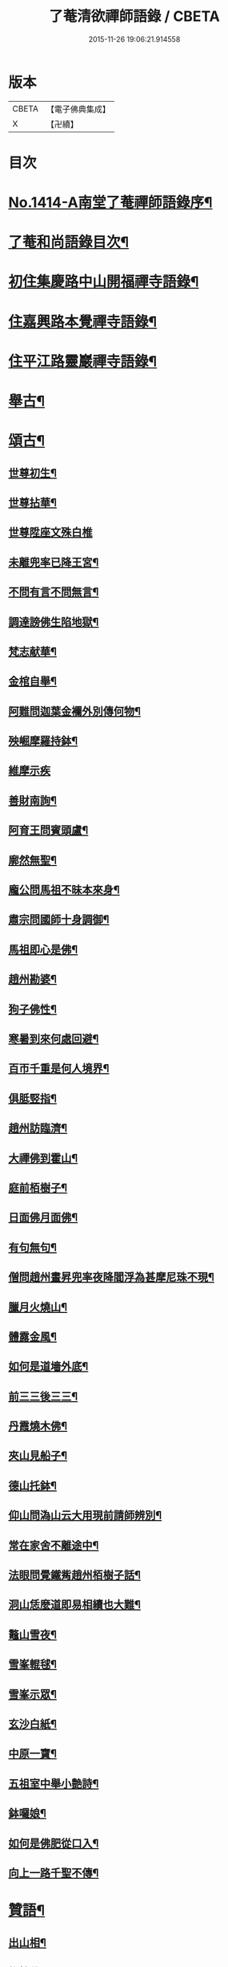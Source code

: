 #+TITLE: 了菴清欲禪師語錄 / CBETA
#+DATE: 2015-11-26 19:06:21.914558
* 版本
 |     CBETA|【電子佛典集成】|
 |         X|【卍續】    |

* 目次
* [[file:KR6q0347_001.txt::001-0293a1][No.1414-A南堂了菴禪師語錄序¶]]
* [[file:KR6q0347_001.txt::0293b17][了菴和尚語錄目次¶]]
* [[file:KR6q0347_001.txt::0294a4][初住集慶路中山開福禪寺語錄¶]]
* [[file:KR6q0347_002.txt::002-0304b16][住嘉興路本覺禪寺語錄¶]]
* [[file:KR6q0347_003.txt::003-0322b11][住平江路靈巖禪寺語錄¶]]
* [[file:KR6q0347_004.txt::004-0333c13][舉古¶]]
* [[file:KR6q0347_005.txt::005-0345a14][頌古¶]]
** [[file:KR6q0347_005.txt::005-0345a16][世尊初生¶]]
** [[file:KR6q0347_005.txt::005-0345a19][世尊拈華¶]]
** [[file:KR6q0347_005.txt::005-0345a21][世尊陞座文殊白椎]]
** [[file:KR6q0347_005.txt::0345b4][未離兜率已降王宮¶]]
** [[file:KR6q0347_005.txt::0345b7][不問有言不問無言¶]]
** [[file:KR6q0347_005.txt::0345b10][調達謗佛生陷地獄¶]]
** [[file:KR6q0347_005.txt::0345b13][梵志献華¶]]
** [[file:KR6q0347_005.txt::0345b16][金棺自舉¶]]
** [[file:KR6q0347_005.txt::0345b19][阿難問迦葉金襴外別傳何物¶]]
** [[file:KR6q0347_005.txt::0345b22][殃崛摩羅持鉢¶]]
** [[file:KR6q0347_005.txt::0345b24][維摩示疾]]
** [[file:KR6q0347_005.txt::0345c4][善財南詢¶]]
** [[file:KR6q0347_005.txt::0345c7][阿育王問賓頭盧¶]]
** [[file:KR6q0347_005.txt::0345c10][廓然無聖¶]]
** [[file:KR6q0347_005.txt::0345c14][龐公問馬祖不昧本來身¶]]
** [[file:KR6q0347_005.txt::0345c17][肅宗問國師十身調御¶]]
** [[file:KR6q0347_005.txt::0345c20][馬祖即心是佛¶]]
** [[file:KR6q0347_005.txt::0345c23][趙州勘婆¶]]
** [[file:KR6q0347_005.txt::0346a2][狗子佛性¶]]
** [[file:KR6q0347_005.txt::0346a6][寒暑到來何處回避¶]]
** [[file:KR6q0347_005.txt::0346a9][百帀千重是何人境界¶]]
** [[file:KR6q0347_005.txt::0346a12][俱胝竪指¶]]
** [[file:KR6q0347_005.txt::0346a15][趙州訪臨濟¶]]
** [[file:KR6q0347_005.txt::0346a18][大禪佛到霍山¶]]
** [[file:KR6q0347_005.txt::0346a21][庭前栢樹子¶]]
** [[file:KR6q0347_005.txt::0346a23][日面佛月面佛¶]]
** [[file:KR6q0347_005.txt::0346b2][有句無句¶]]
** [[file:KR6q0347_005.txt::0346b5][僧問趙州晝昇兜率夜降閻浮為甚摩尼珠不現¶]]
** [[file:KR6q0347_005.txt::0346b8][臘月火燒山¶]]
** [[file:KR6q0347_005.txt::0346b12][體露金風¶]]
** [[file:KR6q0347_005.txt::0346b15][如何是道墻外底¶]]
** [[file:KR6q0347_005.txt::0346b17][前三三後三三¶]]
** [[file:KR6q0347_005.txt::0346b20][丹霞燒木佛¶]]
** [[file:KR6q0347_005.txt::0346c3][夾山見船子¶]]
** [[file:KR6q0347_005.txt::0346c6][德山托鉢¶]]
** [[file:KR6q0347_005.txt::0346c9][仰山問溈山云大用現前請師辨別¶]]
** [[file:KR6q0347_005.txt::0346c11][常在家舍不離途中¶]]
** [[file:KR6q0347_005.txt::0346c14][法眼問覺鐵觜趙州栢樹子話¶]]
** [[file:KR6q0347_005.txt::0346c17][洞山恁麼道即易相續也大難¶]]
** [[file:KR6q0347_005.txt::0346c20][鼇山雪夜¶]]
** [[file:KR6q0347_005.txt::0346c23][雪峯輥毬¶]]
** [[file:KR6q0347_005.txt::0347a2][雪峯示眾¶]]
** [[file:KR6q0347_005.txt::0347a5][玄沙白紙¶]]
** [[file:KR6q0347_005.txt::0347a8][中原一寶¶]]
** [[file:KR6q0347_005.txt::0347a11][五祖室中舉小艶詩¶]]
** [[file:KR6q0347_005.txt::0347a14][鉢囉娘¶]]
** [[file:KR6q0347_005.txt::0347a17][如何是佛肥從口入¶]]
** [[file:KR6q0347_005.txt::0347a19][向上一路千聖不傳¶]]
* [[file:KR6q0347_005.txt::0347a21][贊語¶]]
** [[file:KR6q0347_005.txt::0347a23][出山相¶]]
** [[file:KR6q0347_005.txt::0347b2][栴檀佛¶]]
** [[file:KR6q0347_005.txt::0347b10][有異比丘以金剛經寫成釋迦佛像高不五寸廣則半之可視不可讀為作贊曰¶]]
** [[file:KR6q0347_005.txt::0347b15][高安陳茂卿書四大部經求贊¶]]
** [[file:KR6q0347_005.txt::0347c13][何山復藏主血書法華募印藏教建殿曰毗盧性海¶]]
** [[file:KR6q0347_005.txt::0348a5][承天量維那集同志書雜華大經為十卷其二乃吾雪心所寫端楷入神求余題之說偈以贊曰¶]]
** [[file:KR6q0347_005.txt::0348a18][天台碧上人歸百丈山建楞嚴精舍求贊¶]]
** [[file:KR6q0347_005.txt::0348b13][靈隱昇藏主書華嚴塔求贊¶]]
** [[file:KR6q0347_005.txt::0348c10][法華塔贊¶]]
** [[file:KR6q0347_005.txt::0348c24][法華經塔為道藏主贊]]
** [[file:KR6q0347_005.txt::0349a15][王朋梅摹刻阿育王塔贊¶]]
** [[file:KR6q0347_005.txt::0349b13][文殊大士¶]]
** [[file:KR6q0347_005.txt::0349b24][普賢大士]]
** [[file:KR6q0347_005.txt::0349c10][維摩居士¶]]
** [[file:KR6q0347_005.txt::0349c20][觀音大士¶]]
** [[file:KR6q0347_005.txt::0351a24][布袋和尚]]
** [[file:KR6q0347_005.txt::0351b11][布袋魚籃同㡧¶]]
** [[file:KR6q0347_005.txt::0351b15][寒拾二大士¶]]
** [[file:KR6q0347_005.txt::0351b24][阿羅漢¶]]
** [[file:KR6q0347_005.txt::0351c15][朝陽對月¶]]
** [[file:KR6q0347_005.txt::0351c18][四睡¶]]
** [[file:KR6q0347_005.txt::0351c23][達磨大師¶]]
** [[file:KR6q0347_005.txt::0352a9][栽松道者¶]]
** [[file:KR6q0347_005.txt::0352a16][栽松粥薪圖¶]]
** [[file:KR6q0347_005.txt::0352a19][李習之見藥山和尚¶]]
** [[file:KR6q0347_005.txt::0352a22][白樂天見鳥窠和尚¶]]
** [[file:KR6q0347_005.txt::0352a24][李軍容見溈山和尚]]
** [[file:KR6q0347_005.txt::0352b4][呂洞賓見黃龍禪師¶]]
** [[file:KR6q0347_005.txt::0352b7][三笑圖¶]]
** [[file:KR6q0347_005.txt::0352b10][德山和尚¶]]
** [[file:KR6q0347_005.txt::0352b14][船子和尚¶]]
** [[file:KR6q0347_005.txt::0352b17][普化和尚¶]]
** [[file:KR6q0347_005.txt::0352b19][自初祖至先保寧凡二十八世日東壽藏主各求一贊歸而圖之刻諸楞伽院¶]]
** [[file:KR6q0347_005.txt::0353b11][龐居士¶]]
** [[file:KR6q0347_005.txt::0353b14][靈運淵明¶]]
** [[file:KR6q0347_005.txt::0353b17][黃山谷參晦堂和尚¶]]
** [[file:KR6q0347_005.txt::0353b21][大慧禪師¶]]
** [[file:KR6q0347_005.txt::0353c2][宏智禪師¶]]
** [[file:KR6q0347_005.txt::0353c7][臞菴超禪師¶]]
** [[file:KR6q0347_005.txt::0353c10][野菴璿禪師¶]]
** [[file:KR6q0347_005.txt::0353c14][無準和尚¶]]
** [[file:KR6q0347_005.txt::0353c18][先保寧和尚¶]]
** [[file:KR6q0347_005.txt::0354a6][文廟御書大光明藏四字僧光獲一明字求贊¶]]
** [[file:KR6q0347_005.txt::0354a11][高峯幻住千岩三翁同㡧僧傅請贊¶]]
** [[file:KR6q0347_005.txt::0354a14][虗谷和尚真梅長老請贊¶]]
** [[file:KR6q0347_005.txt::0354a18][曇芳和尚真鉄佛燈自明請贊¶]]
** [[file:KR6q0347_005.txt::0354a22][壽昌別源和尚真天童亢明請贊¶]]
** [[file:KR6q0347_005.txt::0354b4][聖壽敬叟諲和尚真景德雲海請贊¶]]
** [[file:KR6q0347_005.txt::0354b9][南楚和尚真為延聖剛中贊¶]]
** [[file:KR6q0347_005.txt::0354b14][珩琅一關和尚真小師雲渺首座請贊¶]]
** [[file:KR6q0347_005.txt::0354b19][開福月菴老衲月林無門法燈高山凡七世日東久藏主繪其像請贊以歸¶]]
** [[file:KR6q0347_005.txt::0354c14][仙岩仲謀和尚真敬藏主請贊¶]]
* [[file:KR6q0347_005.txt::0354c18][自贊¶]]
** [[file:KR6q0347_005.txt::0354c19][大雲志長老請贊¶]]
** [[file:KR6q0347_005.txt::0354c24][長蘆毅長老請贊¶]]
** [[file:KR6q0347_005.txt::0355a6][慶善皓長老請贊¶]]
** [[file:KR6q0347_005.txt::0355a10][世首座請贊¶]]
** [[file:KR6q0347_005.txt::0355a14][杲藏主請贊¶]]
** [[file:KR6q0347_005.txt::0355a18][壽藏主請贊¶]]
** [[file:KR6q0347_005.txt::0355a24][度藏主請贊¶]]
** [[file:KR6q0347_005.txt::0355b4][碩藏主請贊¶]]
** [[file:KR6q0347_005.txt::0355b10][明岩康長老請贊¶]]
** [[file:KR6q0347_005.txt::0355b13][梨洲興長老請贊¶]]
** [[file:KR6q0347_005.txt::0355b16][明因道長老請贊¶]]
** [[file:KR6q0347_005.txt::0355b19][寶藏主請贊¶]]
* [[file:KR6q0347_006.txt::006-0355c4][偈頌¶]]
** [[file:KR6q0347_006.txt::006-0355c6][次無想仲謀韻送皎首座¶]]
** [[file:KR6q0347_006.txt::006-0355c14][次仲謀法兄韻送肇侍者¶]]
** [[file:KR6q0347_006.txt::006-0355c21][送慧藏主¶]]
** [[file:KR6q0347_006.txt::0356a6][送徹上人¶]]
** [[file:KR6q0347_006.txt::0356a13][贈住首座¶]]
** [[file:KR6q0347_006.txt::0356a21][雪峯具知客禮祖¶]]
** [[file:KR6q0347_006.txt::0356b2][送百丈清藏主¶]]
** [[file:KR6q0347_006.txt::0356b6][送懋藏主¶]]
** [[file:KR6q0347_006.txt::0356b12][送祖侍者歸溫州¶]]
** [[file:KR6q0347_006.txt::0356b20][送霖侍者¶]]
** [[file:KR6q0347_006.txt::0356c2][送成侍者¶]]
** [[file:KR6q0347_006.txt::0356c8][送明藏主之浙東¶]]
** [[file:KR6q0347_006.txt::0356c15][送雅藏主¶]]
** [[file:KR6q0347_006.txt::0356c22][贈普光長老¶]]
** [[file:KR6q0347_006.txt::0357a4][送能藏主之金陵¶]]
** [[file:KR6q0347_006.txt::0357a9][送蔣山德藏主¶]]
** [[file:KR6q0347_006.txt::0357a16][送淨慈涇藏主¶]]
** [[file:KR6q0347_006.txt::0357a23][送度侍者¶]]
** [[file:KR6q0347_006.txt::0357b7][送初上人¶]]
** [[file:KR6q0347_006.txt::0357b12][次絕照翁送小師藻侍者韻¶]]
** [[file:KR6q0347_006.txt::0357b16][送如維那¶]]
** [[file:KR6q0347_006.txt::0357b22][送寧藏主之上藍¶]]
** [[file:KR6q0347_006.txt::0357c8][送畏上人歸省萬壽華國¶]]
** [[file:KR6q0347_006.txt::0357c15][真藏主求悟菴說答之以偈¶]]
** [[file:KR6q0347_006.txt::0357c21][送明侍者參竺元和尚¶]]
** [[file:KR6q0347_006.txt::0358a5][送達侍者¶]]
** [[file:KR6q0347_006.txt::0358a10][送慧侍者¶]]
** [[file:KR6q0347_006.txt::0358a16][送機維那¶]]
** [[file:KR6q0347_006.txt::0358a22][送閑藏主之金陵¶]]
** [[file:KR6q0347_006.txt::0358b4][送明侍者歸道場¶]]
** [[file:KR6q0347_006.txt::0358b11][送華藏性維那¶]]
** [[file:KR6q0347_006.txt::0358b19][送[卄/(〡*臣)]侍者¶]]
** [[file:KR6q0347_006.txt::0358b24][送雲侍者歸雲門¶]]
** [[file:KR6q0347_006.txt::0358c6][送大乘覺首座再參松月翁¶]]
** [[file:KR6q0347_006.txt::0358c14][送仰山初侍者¶]]
** [[file:KR6q0347_006.txt::0358c21][送昂維那之江湘¶]]
** [[file:KR6q0347_006.txt::0359a7][送岐藏主¶]]
** [[file:KR6q0347_006.txt::0359a14][送朋侍者歸雲門¶]]
** [[file:KR6q0347_006.txt::0359a22][琦上人求警䇿¶]]
** [[file:KR6q0347_006.txt::0359b4][送聚書記¶]]
** [[file:KR6q0347_006.txt::0359b12][送楚藏主自鍾山回天台省親¶]]
** [[file:KR6q0347_006.txt::0359b20][示志藏主¶]]
** [[file:KR6q0347_006.txt::0359c3][送明侍者見松月翁¶]]
** [[file:KR6q0347_006.txt::0359c10][送琦侍者¶]]
** [[file:KR6q0347_006.txt::0359c15][送徹藏主¶]]
** [[file:KR6q0347_006.txt::0359c22][送天童覺藏主¶]]
** [[file:KR6q0347_006.txt::0360a9][送慧禪人禮祖¶]]
** [[file:KR6q0347_006.txt::0360a14][次韻贈忻侍者¶]]
** [[file:KR6q0347_006.txt::0360a21][送煥藏主¶]]
** [[file:KR6q0347_006.txt::0360b3][送聰藏主謁晉卿學士為竺元和尚求塔銘¶]]
** [[file:KR6q0347_006.txt::0360b13][送見書記歸仰山¶]]
** [[file:KR6q0347_006.txt::0360b19][送操侍者歸道場¶]]
** [[file:KR6q0347_006.txt::0360b24][次仲謀師兄韻贈煥上人]]
** [[file:KR6q0347_006.txt::0360c7][送源侍者歸江心¶]]
** [[file:KR6q0347_006.txt::0360c13][送裕侍者省師¶]]
** [[file:KR6q0347_006.txt::0360c19][送明書記¶]]
** [[file:KR6q0347_006.txt::0360c24][送慶雲東歸積善]]
** [[file:KR6q0347_006.txt::0361a7][次松月翁韻送育王旭書記¶]]
** [[file:KR6q0347_006.txt::0361a13][贈萬壽澤藏主¶]]
** [[file:KR6q0347_006.txt::0361a19][送浩首座東還¶]]
** [[file:KR6q0347_006.txt::0361a24][次仲謀法兄送徒弟徹藏主韻]]
** [[file:KR6q0347_006.txt::0361b10][送永知客¶]]
** [[file:KR6q0347_006.txt::0361b15][送榕藏主¶]]
** [[file:KR6q0347_006.txt::0361b21][送瑾侍者之廬山¶]]
** [[file:KR6q0347_006.txt::0361c3][華亭陸子才書華嚴經三部善住玉岡作偈美之寶林別峯仲寬潘公輩十人咸和之玉岡索予次韻¶]]
** [[file:KR6q0347_006.txt::0361c13][送天平士瞻之仰山為其師佛智立碑¶]]
** [[file:KR6q0347_006.txt::0361c20][送柔首座¶]]
** [[file:KR6q0347_006.txt::0362a5][送義侍者之何山¶]]
** [[file:KR6q0347_006.txt::0362a10][送玄首座之台鴈¶]]
** [[file:KR6q0347_006.txt::0362a15][送資首座禮佛性塔還江心¶]]
** [[file:KR6q0347_006.txt::0362a21][送昇侍者遊江西¶]]
** [[file:KR6q0347_006.txt::0362b2][送靈隱康首座¶]]
** [[file:KR6q0347_006.txt::0362b10][次韻送仰山珍藏主¶]]
** [[file:KR6q0347_006.txt::0362b16][次韻贈熈侍者¶]]
** [[file:KR6q0347_006.txt::0362b23][送敬藏主歸永嘉¶]]
** [[file:KR6q0347_006.txt::0362c4][送梓藏主北上省師南山¶]]
** [[file:KR6q0347_006.txt::0362c17][次松月翁韻送清上人¶]]
** [[file:KR6q0347_006.txt::0362c22][送現藏主¶]]
** [[file:KR6q0347_006.txt::0363a6][次仰山了堂韻贈齊藏主¶]]
** [[file:KR6q0347_006.txt::0363a13][送國清朗藏主歸太平¶]]
** [[file:KR6q0347_006.txt::0363a19][送道藏主歸蔣山¶]]
** [[file:KR6q0347_006.txt::0363a23][次東山法兄韻送允藏主¶]]
** [[file:KR6q0347_006.txt::0363b5][前江心無言作偈送暢藏主來靈岩無際仲謀和之會余已謝事因次韻以贈¶]]
** [[file:KR6q0347_006.txt::0363b11][送昶藏主¶]]
** [[file:KR6q0347_006.txt::0363b15][次韻贈仰山繁侍者¶]]
** [[file:KR6q0347_006.txt::0363b19][次松月法兄韻送杲上人¶]]
** [[file:KR6q0347_006.txt::0363c4][次韻送靈隱芳侍者¶]]
** [[file:KR6q0347_006.txt::0363c11][送芾藏主歸翠岩¶]]
** [[file:KR6q0347_006.txt::0363c17][送効藏主之國清¶]]
** [[file:KR6q0347_006.txt::0363c23][送理藏主¶]]
** [[file:KR6q0347_006.txt::0364a4][次紫擇了堂法兄示智上人韻¶]]
** [[file:KR6q0347_006.txt::0364a11][和仲謀兄韻送塤侍者¶]]
** [[file:KR6q0347_006.txt::0364a17][送隱侍者¶]]
** [[file:KR6q0347_006.txt::0364b2][送淨慈明藏主¶]]
** [[file:KR6q0347_006.txt::0364b9][送廣藏主¶]]
** [[file:KR6q0347_006.txt::0364b15][送遠藏主歸省白鶴雪心¶]]
** [[file:KR6q0347_006.txt::0364b22][贈模藏主¶]]
** [[file:KR6q0347_006.txt::0364c4][送皓藏主¶]]
** [[file:KR6q0347_006.txt::0364c11][送慶侍者之淨慈¶]]
** [[file:KR6q0347_006.txt::0364c15][次韻送僧歸蜀¶]]
** [[file:KR6q0347_006.txt::0364c19][次育王雪窻韻贈印書記¶]]
** [[file:KR6q0347_006.txt::0364c24][送淨慈拱藏主再參前蔣山正宗]]
** [[file:KR6q0347_006.txt::0365a7][次韻送洽侍者¶]]
** [[file:KR6q0347_006.txt::0365a13][贈操栢庭¶]]
** [[file:KR6q0347_006.txt::0365a20][送杲藏主¶]]
** [[file:KR6q0347_006.txt::0365b2][韻碩藏主¶]]
** [[file:KR6q0347_006.txt::0365b8][送慧藏主歸上江兼來能仁清懶圓通約之歸宗玉嶼¶]]
** [[file:KR6q0347_006.txt::0365b13][送錫藏主自大仰東還寧親¶]]
** [[file:KR6q0347_006.txt::0365b21][先保寧和尚送宣維那偈弘藏主求和¶]]
** [[file:KR6q0347_006.txt::0365c6][送雪竇良藏主¶]]
** [[file:KR6q0347_006.txt::0365c10][送萬壽真藏主遊台鴈¶]]
** [[file:KR6q0347_006.txt::0365c16][行可出先保寧贈偈求和¶]]
** [[file:KR6q0347_006.txt::0365c23][送法喜滅宗¶]]
** [[file:KR6q0347_006.txt::0366a6][次韻贈思侍者¶]]
** [[file:KR6q0347_006.txt::0366a13][贈南宗¶]]
** [[file:KR6q0347_006.txt::0366a19][用本覺楚石韻贈怡雲屋¶]]
** [[file:KR6q0347_006.txt::0366b5][贈無為道者¶]]
** [[file:KR6q0347_006.txt::0366b13][次石佛元菴韻送聚維那之龍河¶]]
** [[file:KR6q0347_006.txt::0366b22][送輿藏主歸省保福一菴法兄¶]]
** [[file:KR6q0347_006.txt::0366c4][和仲謀韻贈舟維那¶]]
** [[file:KR6q0347_006.txt::0366c12][送珍上人回鄉¶]]
** [[file:KR6q0347_006.txt::0366c18][次仙岩仲謀韻贈堯上人¶]]
** [[file:KR6q0347_006.txt::0367a2][雪菴瑾和尚偈禪者求和¶]]
** [[file:KR6q0347_006.txt::0367a6][送蔣山淵維那歸蜀¶]]
** [[file:KR6q0347_006.txt::0367a12][送敏侍者¶]]
** [[file:KR6q0347_006.txt::0367a18][示中上人¶]]
** [[file:KR6q0347_006.txt::0367a22][次韻贈善上人閱經¶]]
** [[file:KR6q0347_006.txt::0367b9][次韻示僧道舍人¶]]
** [[file:KR6q0347_006.txt::0367b18][送曙藏主¶]]
** [[file:KR6q0347_006.txt::0367c5][贈徑山經侍者¶]]
** [[file:KR6q0347_006.txt::0367c13][贈淨慈戩藏主¶]]
** [[file:KR6q0347_006.txt::0367c19][示靈隱景岩藏主¶]]
** [[file:KR6q0347_006.txt::0367c24][送來維那參松月翁¶]]
** [[file:KR6q0347_006.txt::0368a6][送壽藏主東歸¶]]
** [[file:KR6q0347_006.txt::0368a17][洞庭謠送本藏主¶]]
** [[file:KR6q0347_006.txt::0368a24][台鴈謠送景侍者¶]]
** [[file:KR6q0347_006.txt::0368b9][廬山謠送迪首座¶]]
** [[file:KR6q0347_006.txt::0368b17][杯渡尊者祥雲菴偈珩琅渺首座求和¶]]
** [[file:KR6q0347_006.txt::0368b23][珩琅一關法兄用前韻見招因答之¶]]
** [[file:KR6q0347_006.txt::0368c5][蘆圌室歌¶]]
** [[file:KR6q0347_006.txt::0368c20][妙乘舟歌¶]]
** [[file:KR6q0347_006.txt::0369a18][止止軒贈張君茂¶]]
** [[file:KR6q0347_006.txt::0369a23][半山古原作嚥居牓曰信菴因璉藏主來徵偈]]
** [[file:KR6q0347_006.txt::0369b10][竹堂贈琦藏主¶]]
** [[file:KR6q0347_006.txt::0369b19][芥室贈靈藏主¶]]
** [[file:KR6q0347_006.txt::0369c2][煑雪齋贈壽首座¶]]
** [[file:KR6q0347_006.txt::0369c7][靜趣軒¶]]
** [[file:KR6q0347_006.txt::0369c13][大樹軒¶]]
** [[file:KR6q0347_006.txt::0369c19][聽夢樓¶]]
** [[file:KR6q0347_006.txt::0370a2][環翠樓¶]]
** [[file:KR6q0347_006.txt::0370a8][聽松堂¶]]
** [[file:KR6q0347_006.txt::0370a12][空空室¶]]
** [[file:KR6q0347_006.txt::0370a19][歸雲亭¶]]
** [[file:KR6q0347_006.txt::0370a23][綠雲軒¶]]
** [[file:KR6q0347_006.txt::0370b3][朴菴贈華侍者¶]]
** [[file:KR6q0347_006.txt::0370b11][止堂贈運侍者¶]]
** [[file:KR6q0347_006.txt::0370b21][承天毅首座號木翁松月翁更曰剛中求正於余余曰剛中其字也木翁其號也為說歌曰¶]]
** [[file:KR6q0347_006.txt::0370c5][獨木贈林侍者¶]]
** [[file:KR6q0347_006.txt::0370c9][獨峯贈昂侍者¶]]
** [[file:KR6q0347_006.txt::0370c15][無生贈度藏主¶]]
** [[file:KR6q0347_006.txt::0371a4][白牛贈昌山主¶]]
** [[file:KR6q0347_007.txt::007-0371a16][天印示普侍者¶]]
** [[file:KR6q0347_007.txt::0371b5][滅宗示胤侍者¶]]
** [[file:KR6q0347_007.txt::0371b11][東白贈昇侍者¶]]
** [[file:KR6q0347_007.txt::0371b17][思遠贈傳侍者¶]]
** [[file:KR6q0347_007.txt::0371b22][東雲贈海侍者¶]]
** [[file:KR6q0347_007.txt::0371c6][物外示道侍者¶]]
** [[file:KR6q0347_007.txt::0371c10][宗遠示世侍者¶]]
** [[file:KR6q0347_007.txt::0371c16][默堂贈辯侍者¶]]
** [[file:KR6q0347_007.txt::0371c22][雪窻贈瑩藏主¶]]
** [[file:KR6q0347_007.txt::0372a5][大明贈韜侍者¶]]
** [[file:KR6q0347_007.txt::0372a12][無我贈吾藏主¶]]
** [[file:KR6q0347_007.txt::0372a17][性海贈明書記¶]]
** [[file:KR6q0347_007.txt::0372a24][秀岩贈挺首座¶]]
** [[file:KR6q0347_007.txt::0372b4][愚中贈哲藏主¶]]
** [[file:KR6q0347_007.txt::0372b11][樂菴贈常首座¶]]
** [[file:KR6q0347_007.txt::0372b19][月鏡贈滿書記¶]]
** [[file:KR6q0347_007.txt::0372b23][香巖贈芷首座¶]]
** [[file:KR6q0347_007.txt::0372c5][夢菴贈一侍者¶]]
** [[file:KR6q0347_007.txt::0372c9][椿庭示壽藏主¶]]
** [[file:KR6q0347_007.txt::0372c16][古音贈韶藏主¶]]
** [[file:KR6q0347_007.txt::0372c19][中山贈頴侍者¶]]
** [[file:KR6q0347_007.txt::0372c23][太虗¶]]
** [[file:KR6q0347_007.txt::0373a7][空巖¶]]
** [[file:KR6q0347_007.txt::0373a16][雪山¶]]
** [[file:KR6q0347_007.txt::0373a22][牧石¶]]
** [[file:KR6q0347_007.txt::0373b2][空海¶]]
** [[file:KR6q0347_007.txt::0373b6][自牧¶]]
** [[file:KR6q0347_007.txt::0373b12][空漚¶]]
** [[file:KR6q0347_007.txt::0373b19][贈陸平原兼示灊姪諸子¶]]
** [[file:KR6q0347_007.txt::0373c4][送壽藏主¶]]
** [[file:KR6q0347_007.txt::0373c8][送英侍者回彰教¶]]
** [[file:KR6q0347_007.txt::0373c12][慧藏主微格外提持之句¶]]
** [[file:KR6q0347_007.txt::0373c16][復藏主寂照寂¶]]
** [[file:KR6q0347_007.txt::0373c20][送輦真巴大師再之補陀¶]]
** [[file:KR6q0347_007.txt::0373c24][送空上人之金山¶]]
** [[file:KR6q0347_007.txt::0374a4][答渭友竹寄傳燈錄¶]]
** [[file:KR6q0347_007.txt::0374a8][次松月法兄韻送京維那歸省龍翔¶]]
** [[file:KR6q0347_007.txt::0374a12][送淨藏主遊浙¶]]
** [[file:KR6q0347_007.txt::0374a16][送忍侍者上徑山¶]]
** [[file:KR6q0347_007.txt::0374a20][次韻江心無言方外乾坤¶]]
** [[file:KR6q0347_007.txt::0374a24][靈澄和尚山居偈寶藏主求和¶]]
** [[file:KR6q0347_007.txt::0374b4][次松月翁韻送承天藏維那禮祖¶]]
** [[file:KR6q0347_007.txt::0374b8][贈隱禪人默法華經¶]]
** [[file:KR6q0347_007.txt::0374b12][送雲蓋師首座歸隆興¶]]
** [[file:KR6q0347_007.txt::0374b16][送琬上人之四明兼柬翠山大朴¶]]
** [[file:KR6q0347_007.txt::0374b20][送璘上人遊四明天台省親¶]]
** [[file:KR6q0347_007.txt::0374b24][次松月翁韻送育王竺首座歸閩¶]]
** [[file:KR6q0347_007.txt::0374c4][次韻送曙藏主禮宏智塔¶]]
** [[file:KR6q0347_007.txt::0374c8][鉄鼓歸根塔¶]]
** [[file:KR6q0347_007.txt::0374c12][次韻吞龍翔一首座¶]]
** [[file:KR6q0347_007.txt::0374c16][送僧省香山雪溪¶]]
** [[file:KR6q0347_007.txt::0374c20][用雲深韻謝中竺空海見招¶]]
** [[file:KR6q0347_007.txt::0374c24][寄報國無住慧雲木岩萬壽大明¶]]
** [[file:KR6q0347_007.txt::0375a4][寄杲宗二侍者¶]]
** [[file:KR6q0347_007.txt::0375a8][寄旻春谷¶]]
** [[file:KR6q0347_007.txt::0375a12][寄演福大用¶]]
** [[file:KR6q0347_007.txt::0375a16][寄覺宗聖敏仲膚起滅宗¶]]
** [[file:KR6q0347_007.txt::0375a20][次東山無際送玫侍者來靈岩韻¶]]
** [[file:KR6q0347_007.txt::0375a24][贈中竺時首座¶]]
** [[file:KR6q0347_007.txt::0375b4][懷龍華會翁福臻希文¶]]
** [[file:KR6q0347_007.txt::0375b8][次雪竇華國韻贈明首座¶]]
** [[file:KR6q0347_007.txt::0375b12][送光侍者歸廣化¶]]
** [[file:KR6q0347_007.txt::0375b16][送觀首座歸三祖¶]]
** [[file:KR6q0347_007.txt::0375b20][贈雲藏主默誦蓮經¶]]
** [[file:KR6q0347_007.txt::0375b24][送天台玄藏主之江西¶]]
** [[file:KR6q0347_007.txt::0375c4][華頂天心同塤大章至出似懷蘊恕中之什次韻二首一以為東遊之贈一以簡能仁用章天章用貞¶]]
** [[file:KR6q0347_007.txt::0375c11][次韻答圓通約之時留天章¶]]
** [[file:KR6q0347_007.txt::0375c15][次前韻答天章用貞文明天民¶]]
** [[file:KR6q0347_007.txt::0375c22][次前韻寄能仁用章寶林別峯]]
** [[file:KR6q0347_007.txt::0376a8][國清栖雲閣¶]]
** [[file:KR6q0347_007.txt::0376a12][贈天寧壽首座¶]]
** [[file:KR6q0347_007.txt::0376a16][懷天封一宗龍華友石¶]]
** [[file:KR6q0347_007.txt::0376a20][次韻答芷首座¶]]
** [[file:KR6q0347_007.txt::0376a24][萬壽愚隱先天瑞嫡孫開法中吳未皇修賀先勤書問侑以湯濟因過其孫仁壽天澤閱白馬元明偈和二首一以謝愚隱一以贈天澤庶延聖剛中見之同一笑也¶]]
** [[file:KR6q0347_007.txt::0376a31][松月翁佛生成道涅槃栴檀像觀音五偈善禪人求和¶]]
** [[file:KR6q0347_007.txt::0376c3][送可上人歸省隆教古鼎¶]]
** [[file:KR6q0347_007.txt::0376c6][次韻答伯儀張教授¶]]
** [[file:KR6q0347_007.txt::0376c9][贈岡書記¶]]
** [[file:KR6q0347_007.txt::0376c12][贈端禪人默蓮經¶]]
** [[file:KR6q0347_007.txt::0376c15][次韻送心侍者¶]]
** [[file:KR6q0347_007.txt::0376c18][和晦機和尚韻贈定上人¶]]
** [[file:KR6q0347_007.txt::0376c21][和松月法兄韻送明首座遊五臺¶]]
** [[file:KR6q0347_007.txt::0376c24][次韻送阜上人¶]]
** [[file:KR6q0347_007.txt::0377a3][送顯維那禮五臺¶]]
** [[file:KR6q0347_007.txt::0377a6][次韻贈蔣山輔侍者¶]]
** [[file:KR6q0347_007.txt::0377a9][送緣藏主之金陵¶]]
** [[file:KR6q0347_007.txt::0377a12][示昂禪人¶]]
** [[file:KR6q0347_007.txt::0377a15][次韻贈志侍者¶]]
** [[file:KR6q0347_007.txt::0377a18][次韻贈本侍者¶]]
** [[file:KR6q0347_007.txt::0377a21][次韻送宗侍者再參蔣山¶]]
** [[file:KR6q0347_007.txt::0377a24][次韻送檀維那¶]]
** [[file:KR6q0347_007.txt::0377b3][次韻悼感聖雲菴¶]]
** [[file:KR6q0347_007.txt::0377b10][勉菴贈邵上人¶]]
** [[file:KR6q0347_007.txt::0377b13][鈍潛贈頴上人¶]]
** [[file:KR6q0347_007.txt::0377b16][次蔣山正宗韻送琦侍者¶]]
** [[file:KR6q0347_007.txt::0377b19][竺元和尚山謳四首壽藏主求和¶]]
** [[file:KR6q0347_007.txt::0377c4][禮應菴祖塔¶]]
** [[file:KR6q0347_007.txt::0377c7][禮大梅祖塔¶]]
** [[file:KR6q0347_007.txt::0377c10][和皎首座雜言韻¶]]
** [[file:KR6q0347_007.txt::0377c15][送光知客歸雙溪¶]]
** [[file:KR6q0347_007.txt::0377c18][悼報國希白和尚¶]]
** [[file:KR6q0347_007.txt::0377c24][送德茂鑑三禪人禮祖]]
** [[file:KR6q0347_007.txt::0378a8][和竺元和尚閑居雜言韻¶]]
** [[file:KR6q0347_007.txt::0378a23][示僧¶]]
** [[file:KR6q0347_007.txt::0378b2][送僧¶]]
** [[file:KR6q0347_007.txt::0378b13][次韻悼華頂無見和尚¶]]
** [[file:KR6q0347_007.txt::0378b22][送魁藏主歸省竺元和尚¶]]
** [[file:KR6q0347_007.txt::0378c3][送靜維那歸越上¶]]
** [[file:KR6q0347_007.txt::0378c6][析玉峯講主送小師皓侍者偈¶]]
** [[file:KR6q0347_007.txt::0378c15][送相胤慧明四禪人之金陵¶]]
** [[file:KR6q0347_007.txt::0378c24][送炬禪人歸省瑞岩萬里¶]]
** [[file:KR6q0347_007.txt::0379a3][次韻示興平二禪客¶]]
** [[file:KR6q0347_007.txt::0379a8][病中¶]]
** [[file:KR6q0347_007.txt::0379a13][追和西丘太師祖梅屋偈韻¶]]
** [[file:KR6q0347_007.txt::0379a16][送脩知客¶]]
** [[file:KR6q0347_007.txt::0379a19][送靜上人歸雲門¶]]
** [[file:KR6q0347_007.txt::0379a22][送忠侍者省師¶]]
** [[file:KR6q0347_007.txt::0379a24][和訥無言十二時歌韻]]
** [[file:KR6q0347_007.txt::0379c6][四威儀¶]]
** [[file:KR6q0347_007.txt::0379c15][次韻送滿鎮成康四上人¶]]
** [[file:KR6q0347_007.txt::0379c24][送金山栢首座禮峨眉¶]]
** [[file:KR6q0347_007.txt::0380a3][資福道元法兄惠筆且謂少助貫華之興答以二偈¶]]
** [[file:KR6q0347_007.txt::0380a8][癡絕翁所賡白雲端祖山居偈忠藏主求和¶]]
** [[file:KR6q0347_007.txt::0380a17][送訢藏主禮永安塔¶]]
** [[file:KR6q0347_007.txt::0380a20][寄報忠直菴¶]]
** [[file:KR6q0347_007.txt::0380a23][寄謝石山孤月雪山¶]]
** [[file:KR6q0347_007.txt::0380b11][贈宗嵩妙三上人¶]]
** [[file:KR6q0347_007.txt::0380b18][送尹侍者¶]]
** [[file:KR6q0347_007.txt::0380b21][次天寧空海韻送珂維那¶]]
** [[file:KR6q0347_007.txt::0380b24][送南華立首座¶]]
** [[file:KR6q0347_007.txt::0380c3][雨窻示聚上人¶]]
** [[file:KR6q0347_007.txt::0380c8][悼建長竺仙法兄¶]]
** [[file:KR6q0347_007.txt::0380c15][送心侍者省雲岩¶]]
** [[file:KR6q0347_007.txt::0380c18][送明藏主遊廬山¶]]
** [[file:KR6q0347_007.txt::0380c21][送壽首座¶]]
** [[file:KR6q0347_007.txt::0380c24][聞北山悅堂歸東禪兼簡永懷岳雲¶]]
** [[file:KR6q0347_007.txt::0381a5][次韻答中山行可西國古航四友¶]]
** [[file:KR6q0347_007.txt::0381a14][次松月法兄韻送行宏二上人¶]]
** [[file:KR6q0347_007.txt::0381a19][覺首座送松月翁遺硯至作偈贈之¶]]
** [[file:KR6q0347_007.txt::0381b4][次淨慈平山贈祖灊首座韻¶]]
** [[file:KR6q0347_007.txt::0381b9][次龜峯道元韻悼薦福竺源禪師¶]]
** [[file:KR6q0347_007.txt::0381c6][寄九巖道純兼簡石佛清遠¶]]
** [[file:KR6q0347_007.txt::0381c11][聞明巖穆菴出世¶]]
** [[file:KR6q0347_007.txt::0381c14][送忠藏主¶]]
** [[file:KR6q0347_007.txt::0381c17][寄景山岳雲¶]]
** [[file:KR6q0347_007.txt::0381c22][悼定慧大方¶]]
** [[file:KR6q0347_007.txt::0382a17][兵後過三塔即事¶]]
** [[file:KR6q0347_007.txt::0382a20][次韻答景山南洲¶]]
** [[file:KR6q0347_007.txt::0382a24][志清隱至贈以四偈]]
** [[file:KR6q0347_007.txt::0382b10][次韻答雪崖¶]]
** [[file:KR6q0347_007.txt::0382b23][次前韻答芷首座¶]]
** [[file:KR6q0347_007.txt::0382c12][懷仲文覺民一宗三弟¶]]
** [[file:KR6q0347_007.txt::0382c15][次韻答景德雲海法兄¶]]
** [[file:KR6q0347_007.txt::0382c18][常山銘贈真藏主¶]]
** [[file:KR6q0347_007.txt::0382c23][坐禪銘示琳藏主¶]]
** [[file:KR6q0347_007.txt::0383a5][虗白銘示杲侍者¶]]
** [[file:KR6q0347_007.txt::0383a11][瑞田銘贈祥上人¶]]
** [[file:KR6q0347_007.txt::0383a16][清隱銘贈志藏主¶]]
** [[file:KR6q0347_007.txt::0383a20][少林銘贈効藏主¶]]
** [[file:KR6q0347_007.txt::0383b2][友石銘贈琪侍者¶]]
** [[file:KR6q0347_007.txt::0383b6][此宗銘贈任首座¶]]
** [[file:KR6q0347_007.txt::0383b10][竺先銘贈元侍者¶]]
** [[file:KR6q0347_007.txt::0383b15][聽松軒銘贈聞首座¶]]
** [[file:KR6q0347_007.txt::0383b21][北窻銘贈旻首座¶]]
** [[file:KR6q0347_007.txt::0383b24][西軒銘贈立信中]]
** [[file:KR6q0347_007.txt::0383c6][蒲室銘示毅本中¶]]
** [[file:KR6q0347_007.txt::0383c12][心華室銘贈吾藏主¶]]
** [[file:KR6q0347_007.txt::0383c17][真際銘贈詣首座¶]]
** [[file:KR6q0347_007.txt::0383c23][覺照銘¶]]
** [[file:KR6q0347_007.txt::0384a4][硯銘并序¶]]
** [[file:KR6q0347_007.txt::0384a15][性空銘¶]]
** [[file:KR6q0347_007.txt::0384a19][密室銘¶]]
** [[file:KR6q0347_007.txt::0384a23][大冶銘¶]]
** [[file:KR6q0347_007.txt::0384b3][介石銘¶]]
** [[file:KR6q0347_007.txt::0384b8][則堂銘¶]]
** [[file:KR6q0347_007.txt::0384b13][知足軒銘贈燈藏主¶]]
** [[file:KR6q0347_007.txt::0384b17][鑑止軒銘¶]]
** [[file:KR6q0347_007.txt::0384b21][性空銘¶]]
** [[file:KR6q0347_007.txt::0384b24][白雲山舍銘贈塤書記]]
** [[file:KR6q0347_007.txt::0384c6][涵春室銘¶]]
** [[file:KR6q0347_007.txt::0384c10][山堂銘¶]]
* [[file:KR6q0347_008.txt::008-0384c18][法語¶]]
** [[file:KR6q0347_008.txt::008-0384c20][示欽維那¶]]
** [[file:KR6q0347_008.txt::0385a18][示寶藏主¶]]
** [[file:KR6q0347_008.txt::0385b11][示杲藏主¶]]
** [[file:KR6q0347_008.txt::0385c22][示快藏主¶]]
** [[file:KR6q0347_008.txt::0386a17][示景維那¶]]
** [[file:KR6q0347_008.txt::0386b14][示世侍者¶]]
** [[file:KR6q0347_008.txt::0386c3][示煜藏主¶]]
** [[file:KR6q0347_008.txt::0386c13][示化主¶]]
** [[file:KR6q0347_008.txt::0387a9][示芾藏主¶]]
** [[file:KR6q0347_008.txt::0387b24][示道侍者¶]]
** [[file:KR6q0347_008.txt::0387c20][示琮藏主¶]]
** [[file:KR6q0347_008.txt::0388a15][示胤侍者¶]]
** [[file:KR6q0347_008.txt::0388c5][示興藏主¶]]
** [[file:KR6q0347_008.txt::0389a16][示燈藏主¶]]
** [[file:KR6q0347_008.txt::0389b13][示覺首座¶]]
** [[file:KR6q0347_008.txt::0389c15][示暢藏主¶]]
** [[file:KR6q0347_008.txt::0390a23][示祖灊首座¶]]
** [[file:KR6q0347_008.txt::0390b23][示壽藏主¶]]
* [[file:KR6q0347_009.txt::009-0391b4][題䟦¶]]
** [[file:KR6q0347_009.txt::009-0391b6][羅漢圖¶]]
** [[file:KR6q0347_009.txt::009-0391b15][佛果禪師書¶]]
** [[file:KR6q0347_009.txt::009-0391b24][大慧和尚墨蹟¶]]
** [[file:KR6q0347_009.txt::0391c12][五尊宿真跡¶]]
** [[file:KR6q0347_009.txt::0391c18][妙喜禪師聖徒首座二帖¶]]
** [[file:KR6q0347_009.txt::0392a3][宋孝廟賜佛照禪師御札¶]]
** [[file:KR6q0347_009.txt::0392a8][佛照禪師墨跡¶]]
** [[file:KR6q0347_009.txt::0392a14][別峯塗毒二禪師手澤¶]]
** [[file:KR6q0347_009.txt::0392a19][塗毒禪師墨跡¶]]
** [[file:KR6q0347_009.txt::0392a24][佛燈珣和尚墨跡]]
** [[file:KR6q0347_009.txt::0392b6][長靈卓和尚手帖¶]]
** [[file:KR6q0347_009.txt::0392b13][慈受深禪師偈¶]]
** [[file:KR6q0347_009.txt::0392b23][應菴和尚送中峯偈¶]]
** [[file:KR6q0347_009.txt::0392c3][張魏公所書心經¶]]
** [[file:KR6q0347_009.txt::0392c13][陸放翁所製無用禪師語錄序¶]]
** [[file:KR6q0347_009.txt::0392c24][密菴和尚墨跡¶]]
** [[file:KR6q0347_009.txt::0393a7][松源老祖家書¶]]
** [[file:KR6q0347_009.txt::0393a23][中峯老祖廣錄¶]]
** [[file:KR6q0347_009.txt::0393b9][無準和尚筆蹟¶]]
** [[file:KR6q0347_009.txt::0393b22][西丘和尚朴翁禪師吟藁¶]]
** [[file:KR6q0347_009.txt::0393c6][此菴師祖手帖¶]]
** [[file:KR6q0347_009.txt::0393c11][山寮雜言¶]]
** [[file:KR6q0347_009.txt::0393c16][溫日觀手書大慧禪師過移忠小詞¶]]
** [[file:KR6q0347_009.txt::0393c23][幻住禪師贈高麗瀋王十偈¶]]
** [[file:KR6q0347_009.txt::0394a7][古林和尚小參¶]]
** [[file:KR6q0347_009.txt::0394a14][江山萬里圖¶]]
** [[file:KR6q0347_009.txt::0394a22][孤雲翁書雲峯禪師小參¶]]
** [[file:KR6q0347_009.txt::0394b5][佛果老祖示冲老法語¶]]
* [[file:KR6q0347_009.txt::0394b13][癡絕和尚書應菴師祖法語¶]]
* [[file:KR6q0347_009.txt::0394b19][靈源癡絕二禪師二帖¶]]
* [[file:KR6q0347_009.txt::0394c5][陸放翁小簡¶]]
* [[file:KR6q0347_009.txt::0394c10][陸放翁所作海淨大師塔銘¶]]
* [[file:KR6q0347_009.txt::0394c20][No.1414-B慈雲普濟禪師了菴欲公行道記¶]]
* [[file:KR6q0347_009.txt::0396b10][No.1414-C¶]]
* [[file:KR6q0347_009.txt::0397a1][No.1414-D¶]]
* [[file:KR6q0347_009.txt::0397a6][南堂和尚語錄續集]]
** [[file:KR6q0347_009.txt::0397a7][No.1414-E南堂和尚語錄續集序¶]]
** [[file:KR6q0347_009.txt::0397b16][無言住能仁江南堂疏¶]]
** [[file:KR6q0347_009.txt::0397c8][一宗主護國同門¶]]
** [[file:KR6q0347_009.txt::0398a7][則方岩住圓覺三宗¶]]
** [[file:KR6q0347_009.txt::0398a23][石室住育王¶]]
** [[file:KR6q0347_009.txt::0398b15][南堂住靈岩嘉興諸楚石疏¶]]
** [[file:KR6q0347_009.txt::0398c6][開南堂和尚語錄板¶]]
* 卷
** [[file:KR6q0347_001.txt][了菴清欲禪師語錄 1]]
** [[file:KR6q0347_002.txt][了菴清欲禪師語錄 2]]
** [[file:KR6q0347_003.txt][了菴清欲禪師語錄 3]]
** [[file:KR6q0347_004.txt][了菴清欲禪師語錄 4]]
** [[file:KR6q0347_005.txt][了菴清欲禪師語錄 5]]
** [[file:KR6q0347_006.txt][了菴清欲禪師語錄 6]]
** [[file:KR6q0347_007.txt][了菴清欲禪師語錄 7]]
** [[file:KR6q0347_008.txt][了菴清欲禪師語錄 8]]
** [[file:KR6q0347_009.txt][了菴清欲禪師語錄 9]]
